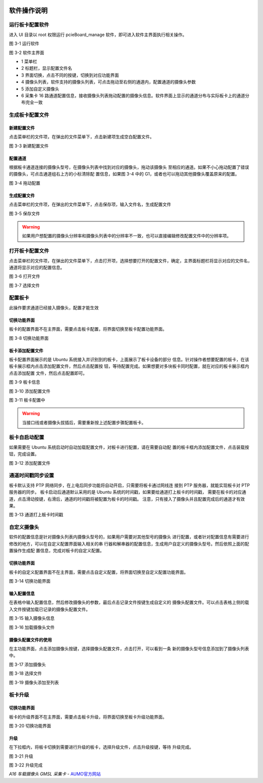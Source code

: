 .. image:: images/images_0/88.png  
   :align: center 
   
========================================
软件操作说明
========================================
运行板卡配置软件
========================================
进入 UI 目录以 root 权限运行 pcieBoard_manage 软件，即可进入软件主界面执行相关操作。

.. image:: images/images_3/image1.png 
 

图 3-1 运行软件

.. image:: images/images_3/image2.png 
 

图 3-2 软件主界面

- 1 菜单栏 
- 2 标题栏，显示配置文件名 
- 3 界面切换，点击不同的按键，切换到对应功能界面 
- 4 摄像头列表，软件支持的摄像头列表，可点击拖动至右侧的通道内，配置通道的摄像头参数 
- 5 添加自定义摄像头 
- 6 采集卡 16 路通道配置信息，接收摄像头列表拖动配置的摄像头信息。软件界面上显示的通道分布与实际板卡上的通道分布完全一致 

生成板卡配置文件
========================================
新建配置文件
^^^^^^^^^^^^^^^^^^^^^^^^^^^^^^^^^^^^^^^^
点击菜单栏的文件项，在弹出的文件菜单下，点击新建项生成空白配置文件。

.. image:: images/images_3/image3.png 
 

图 3-3 新建配置文件

配置通道
^^^^^^^^^^^^^^^^^^^^^^^^^^^^^^^^^^^^^^^^
根据板卡通道连接的摄像头型号，在摄像头列表中找到对应的摄像头，拖动该摄像头
至相应的通道。如果不小心拖动配置了错误的摄像头，可点击通道组右上方的小标清除配
置信息，如果图 3-4 中的 G1，或者也可以拖动其他摄像头覆盖原来的配置。

.. image:: images/images_3/image4.png 
 

图 3-4 拖动配置

生成配置文件
^^^^^^^^^^^^^^^^^^^^^^^^^^^^^^^^^^^^^^^^
点击菜单栏的文件项，在弹出的文件菜单下，点击保存项，输入文件名，生成配置文件

.. image:: images/images_3/image5.png 
 

图 3-5 保存文件

.. warning:: 如果用户想配置的摄像头分辨率和摄像头列表中的分辨率不一致，也可以直接编辑修改配置文件中的分辨率项。

打开板卡配置文件
========================================
点击菜单栏的文件项，在弹出的文件菜单下，点击打开项，选择想要打开的配置文件，确定，主界面标题栏将显示对应的文件名，通道将显示对应的配置信息。

.. image:: images/images_3/image6.png 
 

图 3-6 打开文件

.. image:: images/images_3/image7.png 
 

图 3-7 选择文件

配置板卡
========================================
此操作要求通道已经接入摄像头，配置才能生效

切换功能界面
^^^^^^^^^^^^^^^^^^^^^^^^^^^^^^^^^^^^^^^^
板卡的配置界面不在主界面，需要点击板卡配置，将界面切换至板卡配置功能界面。

.. image:: images/images_3/image8.png 
 

图 3-8 切换功能界面

板卡添加配置文件
^^^^^^^^^^^^^^^^^^^^^^^^^^^^^^^^^^^^^^^^
板卡配置界面展示的是 Ubuntu 系统接入并识别到的板卡，上面展示了板卡设备的部分
信息。针对操作者想要配置的板卡，在该板卡展示框内点击添加配置文件，然后点击配置按
钮，等待配置完成。如果想要对多块板卡同时配置，就在对应的板卡展示框内点击添加配置
文件，然后点击配置即可。

.. image:: images/images_3/image9.png 
 

图 3-9 板卡信息

.. image:: images/images_3/image10.png 
 

图 3-10 添加配置文件

.. image:: images/images_3/image11.png 
 

图 3-11 板卡配置中

.. warning:: 当接口线或者摄像头拔插后，需要重新按上述配置步骤配置板卡。

板卡自启动配置
========================================
如果需要在 Ubuntu 系统启动时自动加载配置文件，对板卡进行配置，请在需要自动配
置的板卡框内添加配置文件，点击装载按钮，完成设置。

.. image:: images/images_3/image10.png 
 

图 3-12 添加配置文件

通道时间戳同步设置
========================================
板卡默认支持 PTP 网络同步，在上电后同步功能将自动开启，只需要将板卡通过网线连
接到 PTP 服务器，就能实现板卡对 PTP 服务器的同步。
板卡启动后通道默认采用的是 Ubuntu 系统的时间戳，如果要给通道打上板卡的时间戳，
需要在板卡的对应通道，点击滑动按键，右滑后，通道的时间戳将被配置为板卡的时间戳。
注意，只有接入了摄像头并且配置完成后的通道才有效果。

.. image:: images/images_3/image12.png 
 

图 3-13 通道打上板卡时间戳

自定义摄像头
========================================
软件的配置信息是针对摄像头列表内摄像头型号的，如果用户需要对其他型号的摄像头
进行配置，或者针对配置信息有需要进行修改的地方，可以在自定义配置界面输入相关的串
行器和解串器的配置信息，生成用户自定义的摄像头型号。然后依照上面的配置操作生成配
置信息，完成对板卡的自定义配置。

切换功能界面
^^^^^^^^^^^^^^^^^^^^^^^^^^^^^^^^^^^^^^^^
板卡的自定义配置界面不在主界面，需要点击自定义配置，将界面切换至自定义配置功能界面。

.. image:: images/images_3/image13.png 
 

图 3-14 切换功能界面

输入配置信息
^^^^^^^^^^^^^^^^^^^^^^^^^^^^^^^^^^^^^^^^
在表格中输入配置信息，然后修改摄像头的参数，最后点击记录文件按键生成自定义的
摄像头配置文件。可以点击表格上侧的载入文件按键加载已记录的摄像头配置文件。

.. image:: images/images_3/image14.png 
 

图 3-15 输入摄像头信息

.. image:: images/images_3/image15.png 
 

图 3-16 加载摄像头文件

摄像头配置文件的使用
^^^^^^^^^^^^^^^^^^^^^^^^^^^^^^^^^^^^^^^^
在主功能界面，点击添加摄像头按键，选择摄像头配置文件，点击打开，可以看到一条
新的摄像头型号信息添加到了摄像头列表中。

.. image:: images/images_3/image16.png 
 

图 3-17 添加摄像头

.. image:: images/images_3/image17.png 
 

图 3-18 选择文件

.. image:: images/images_3/image18.png 
 

图 3-19 摄像头添加至列表

板卡升级
========================================
切换功能界面
^^^^^^^^^^^^^^^^^^^^^^^^^^^^^^^^^^^^^^^^
板卡的升级界面不在主界面，需要点击板卡升级，将界面切换至板卡升级功能界面。

.. image:: images/images_3/image19.png 
 

图 3-20 切换功能界面

升级
^^^^^^^^^^^^^^^^^^^^^^^^^^^^^^^^^^^^^^^^
在下拉框内，将板卡切换到需要进行升级的板卡，选择升级文件，点击升级按键，等待
升级完成。

.. image:: images/images_3/image20.png 
 

图 3-21 升级

.. image:: images/images_3/image21.png 
 

图 3-22 升级完成

.. image:: images/images_0/888.png 
   :align: center 

*A16 车载摄像头 GMSL 采集卡*    - `AUMO官方网站 <https://www.aumo.cn>`_
